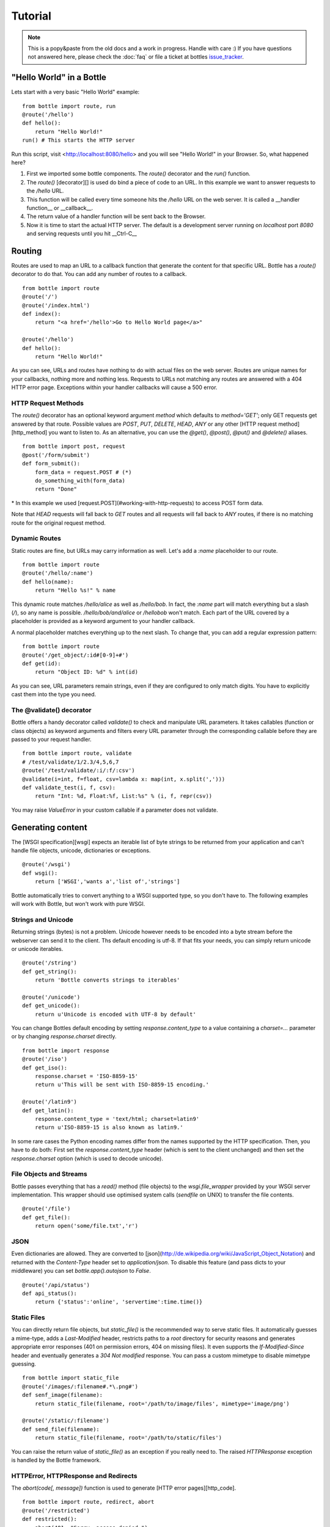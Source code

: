 .. module:: bottle

.. _apache: http://www.apache.org/
.. _cherrypy: http://www.cherrypy.org/
.. _decorator: http://docs.python.org/glossary.html#term-decorator
.. _fapws3: http://github.com/william-os4y/fapws3
.. _flup: http://trac.saddi.com/flup
.. _http_code: http://www.w3.org/Protocols/rfc2616/rfc2616-sec10.html
.. _http_method: http://www.w3.org/Protocols/rfc2616/rfc2616-sec9.html
.. _mako: http://www.makotemplates.org/
.. _mod_wsgi: http://code.google.com/p/modwsgi/
.. _paste: http://pythonpaste.org/
.. _wsgi: http://www.wsgi.org/wsgi/
.. _issue_tracker: http://github.com/defnull/bottle/issues

========
Tutorial
========

.. note::

    This is a popy&paste from the old docs and a work in progress. Handle with care :) If you have questions not answered here, please check the :doc:`faq` or file a ticket at bottles issue_tracker_.


"Hello World" in a Bottle
================================================================================

Lets start with a very basic "Hello World" example::

    from bottle import route, run
    @route('/hello')
    def hello():
        return "Hello World!"
    run() # This starts the HTTP server

Run this script, visit <http://localhost:8080/hello> and you will see "Hello World!" in your Browser. So, what happened here?

1. First we imported some bottle components. The `route()` decorator and the `run()` function. 
2. The `route()` [decorator][] is used do bind a piece of code to an URL. In this example we want to answer requests to the `/hello` URL.
3. This function will be called every time someone hits the `/hello` URL on the web server. It is called a __handler function__ or __callback__.
4. The return value of a handler function will be sent back to the Browser.
5. Now it is time to start the actual HTTP server. The default is a development server running on *localhost* port *8080* and serving requests until you hit __Ctrl-C__






Routing
================================================================================

Routes are used to map an URL to a callback function that generate the content for that specific URL. Bottle has a `route()` decorator to do that. You can add any number of routes to a callback.

::

    from bottle import route
    @route('/')
    @route('/index.html')
    def index():
        return "<a href='/hello'>Go to Hello World page</a>"
    
    @route('/hello')
    def hello():
        return "Hello World!"

As you can see, URLs and routes have nothing to do with actual files on the web server. Routes are unique names for your callbacks, nothing more and nothing less. Requests to URLs not matching any routes are answered with a 404 HTTP error page. Exceptions within your handler callbacks will cause a 500 error. 



HTTP Request Methods
--------------------------------------------------------------------------------

The `route()` decorator has an optional keyword argument `method` which defaults to `method='GET'`; only GET requests get answered by that route.
Possible values are `POST`, `PUT`, `DELETE`, `HEAD`, `ANY` or any other [HTTP request method][http_method] you want to listen to. As an alternative, you can use the `@get()`, `@post()`, `@put()` and `@delete()` aliases.

::

    from bottle import post, request
    @post('/form/submit')
    def form_submit():
        form_data = request.POST # (*)
        do_something_with(form_data)
        return "Done"

\* In this example we used [request.POST](#working-with-http-requests) to access POST form data.

Note that `HEAD` requests will fall back to `GET` routes and all requests will fall back to `ANY` routes, if there is no matching route for the original request method.



.. _tutorial-dynamic-routes:
Dynamic Routes
--------------------------------------------------------------------------------

Static routes are fine, but URLs may carry information as well. Let's add a `:name` placeholder to our route.

::

    from bottle import route
    @route('/hello/:name')
    def hello(name):
        return "Hello %s!" % name

This dynamic route matches `/hello/alice` as well as `/hello/bob`. In fact, the `:name` part will match everything but a slash (`/`), so any name is possible. `/hello/bob/and/alice` or `/hellobob` won't match. Each part of the URL covered by a placeholder is provided as a keyword argument to your handler callback.

A normal placeholder matches everything up to the next slash. To change that, you can add a regular expression pattern::

    from bottle import route
    @route('/get_object/:id#[0-9]+#')
    def get(id):
        return "Object ID: %d" % int(id)

As you can see, URL parameters remain strings, even if they are configured to only match digits. You have to explicitly cast them into the type you need.



The @validate() decorator
--------------------------------------------------------------------------------

Bottle offers a handy decorator called `validate()` to check and manipulate URL parameters. It takes callables (function or class objects) as keyword arguments and filters every URL parameter through the corresponding callable before they are passed to your request handler.

::

    from bottle import route, validate
    # /test/validate/1/2.3/4,5,6,7
    @route('/test/validate/:i/:f/:csv')
    @validate(i=int, f=float, csv=lambda x: map(int, x.split(',')))
    def validate_test(i, f, csv):
        return "Int: %d, Float:%f, List:%s" % (i, f, repr(csv))

You may raise `ValueError` in your custom callable if a parameter does not validate.






Generating content
================================================================================

The [WSGI specification][wsgi] expects an iterable list of byte strings to be returned from your application and can't handle file objects, unicode, dictionaries or exceptions.

::

    @route('/wsgi')
    def wsgi():
        return ['WSGI','wants a','list of','strings']

Bottle automatically tries to convert anything to a WSGI supported type, so you
don't have to. The following examples will work with Bottle, but won't work with
pure WSGI.



Strings and Unicode
--------------------------------------------------------------------------------

Returning strings (bytes) is not a problem. Unicode however needs to be encoded into a byte stream before 
the webserver can send it to the client. Ths default encoding is utf-8. If that fits your needs, you can 
simply return unicode or unicode iterables.

::

    @route('/string')
    def get_string():
        return 'Bottle converts strings to iterables'
    
    @route('/unicode')
    def get_unicode():
        return u'Unicode is encoded with UTF-8 by default'

You can change Bottles default encoding by setting `response.content_type` to a value containing a `charset=...` parameter or by changing `response.charset` directly.

::

    from bottle import response
    @route('/iso')
    def get_iso():
        response.charset = 'ISO-8859-15'
        return u'This will be sent with ISO-8859-15 encoding.'

    @route('/latin9')
    def get_latin():
        response.content_type = 'text/html; charset=latin9'
        return u'ISO-8859-15 is also known as latin9.'

In some rare cases the Python encoding names differ from the names supported by the HTTP specification. Then, you have to do both: First set the `response.content_type` header (which is sent to the client unchanged) and then set the `response.charset` option (which is used to decode unicode).



File Objects and Streams
--------------------------------------------------------------------------------

Bottle passes everything that has a `read()` method (file objects) to the `wsgi.file_wrapper` provided by your WSGI server implementation. This wrapper should use optimised system calls (`sendfile` on UNIX) to transfer the file contents.

::

    @route('/file')
    def get_file():
        return open('some/file.txt','r')



JSON
--------------------------------------------------------------------------------

Even dictionaries are allowed. They are converted to [json](http://de.wikipedia.org/wiki/JavaScript_Object_Notation) and returned with the `Content-Type` header set to `application/json`. To disable this feature (and pass dicts to your middleware) you can set `bottle.app().autojson` to `False`.

::

    @route('/api/status')
    def api_status():
        return {'status':'online', 'servertime':time.time()}



Static Files
--------------------------------------------------------------------------------

You can directly return file objects, but `static_file()` is the recommended way to serve static files. It automatically guesses a mime-type, adds a `Last-Modified` header, restricts paths to a `root` directory for security reasons and generates appropriate error responses (401 on permission errors, 404 on missing files). It even supports the `If-Modified-Since` header and eventually generates a `304 Not modified` response. You can pass a custom mimetype to disable mimetype guessing.

::

    from bottle import static_file
    @route('/images/:filename#.*\.png#')
    def senf_image(filename):
        return static_file(filename, root='/path/to/image/files', mimetype='image/png')
    
    @route('/static/:filename')
    def send_file(filename):
        return static_file(filename, root='/path/to/static/files')

You can raise the return value of `static_file()` as an exception if you really need to. The raised `HTTPResponse` exception is handled by the Bottle framework. 



HTTPError, HTTPResponse and Redirects
--------------------------------------------------------------------------------

The `abort(code[, message])` function is used to generate [HTTP error pages][http_code].

::

    from bottle import route, redirect, abort
    @route('/restricted')
    def restricted():
        abort(401, "Sorry, access denied.")

To redirect a client to a different URL, you can send a `303 See Other` response with the `Location` header set to the new URL. `redirect(url[, code])` does that for you. You may provide a different HTTP status code as a second parameter.

::

    from bottle import redirect
    @route('/wrong/url')
    def wrong():
        redirect("/right/url")

Both functions interrupt your handler code by raising a `HTTPError` exception.

You can return `HTTPError` exceptions instead of raising them. This is faster than raising and capturing Exceptions, but does exactly the same.

::

    from bottle import HTTPError
    @route('/denied')
    def denied():
        return HTTPError(401, 'Access denied!')



Exceptions
--------------------------------------------------------------------------------

All exceptions other than `HTTPResponse` or `HTTPError` will result in a `500 Internal Server Error` response, so they won't crash your WSGI server. You can turn off this behaviour to handle exceptions in your middleware by setting `bottle.app().catchall` to `False`.






Working with HTTP Requests
================================================================================

Bottle parses the HTTP request data into a thread-save `request` object and provides some useful tools and methods to access this data. Most of the parsing happens on demand, so you won't see any overhead if you don't need the result. Here is a short summary:

* `request[key]`: A shortcut for `request.environ[key]`
* `request.environ`: WSGI environment dictionary. Use this with care.
* `request.app`: Currently used Bottle instance (same as `bottle.app()`)
* `request.method`: HTTP request-method (GET,POST,PUT,DELETE,...).
* `request.query_string`: HTTP query-string (http://host/path?query_string)
* `request.path`: Path string that matched the current route.
* `request.fullpath`: Full path including the `SCRIPT_NAME` part.
* `request.url`: The full URL as requested by the client (including `http(s)://` and hostname)
* `request.input_length` The Content-Length header (if present) as an integer.
* `request.header`: HTTP header dictionary.
* `request.GET`: The parsed content of `request.query_string` as a dict. Each value may be a string or a list of strings.
* `request.POST`: A dict containing parsed form data. Supports URL- and multipart-encoded form data. Each value may be a string, a file or a list of strings or files.
* `request.COOKIES`: The cookie data as a dict.
* `request.params`: A dict containing both, `request.GET` and `request.POST` data.
* `request.body`: The HTTP body of the request as a buffer object.
* `request.auth`: HTTP authorisation data as a named tuple. (experimental)
* `request.get_cookie(key[, default])`: Returns a specific cookie and decodes secure cookies. (experimental)



Cookies
--------------------------------------------------------------------------------

Bottle stores cookies sent by the client in a dictionary called `request.COOKIES`. To create new cookies, the method `response.set_cookie(name, value[, **params])` is used. It accepts additional parameters as long as they are valid cookie attributes supported by [SimpleCookie](http://docs.python.org/library/cookie.html#morsel-objects).

::

    from bottle import response
    response.set_cookie('key','value', path='/', domain='example.com', secure=True, expires=+500, ...)

To set the `max-age` attribute use the `max_age` name.

TODO: It is possible to store python objects and lists in cookies. This produces signed cookies, which are pickled and unpickled automatically. 



GET and POST values
--------------------------------------------------------------------------------

Query strings and/or POST form submissions are parsed into dictionaries and made
available as `request.GET` and `request.POST`. Multiple values per
key are possible, so each value of these dictionaries may contain a string
or a list of strings.

You can use `.getone(key[, default])` to get a single value only.

::

    from bottle import route, request
    @route('/search', method='POST')
    def do_search():
        query = request.POST.getone('query', '').strip()
        if not query:
            return "You didn't supply a search query."
        else:
            return 'You searched for %s.' % query



File Uploads
--------------------------------------------------------------------------------

Bottle handles file uploads similar to normal POST form data. Instead of strings, you will get file-like objects. 

::

    from bottle import route, request
    @route('/upload', method='POST')
    def do_upload():
        datafile = request.POST.get('datafile')
        return datafile.read()

Here is an example HTML Form for file uploads::

    <form action="/upload" method="post" enctype="multipart/form-data">
      <input name="datafile" type="file" />
    </form>






Templates
================================================================================

Bottle uses its own little template engine by default. You can use a template by
calling `template(template_name, **template_arguments)` and returning
the result.

::

    @route('/hello/:name')
    def hello(name):
        return template('hello_template', username=name)

This will load the template `hello_template.tpl` with the `username` variable set to the URL `:name` part and return the result as a string.

The `hello_template.tpl` file could look like this::

    <h1>Hello {{username}}</h1>
    <p>How are you?</p>



Template search path
--------------------------------------------------------------------------------

The list `bottle.TEMPLATE_PATH` is used to map template names to actual 
file names. By default, this list contains `['./%s.tpl', './views/%s.tpl']`.



Template caching
--------------------------------------------------------------------------------

Templates are cached in memory after compilation. Modifications made to 
the template file will have no affect until you clear the template 
cache. Call `bottle.TEMPLATES.clear()` to do so.



Template Syntax
--------------------------------------------------------------------------------

The template syntax is a very thin layer around the Python language. 
It's main purpose is to ensure correct indention of blocks, so you 
can format your template without worrying about indentions. Here is the 
complete syntax description:

* `%...` starts a line of python code. You don't have to worry about indentions. Bottle handles that for you.
* `%end` closes a Python block opened by `%if ...`, `%for ...` or other block statements. Explicitly closing of blocks is required.
* `{{...}}` prints the result of the included python statement.
* `%include template_name optional_arguments` allows you to include other templates.
* Every other line is returned as text.

Example::

    %header = 'Test Template'
    %items = [1,2,3,'fly']
    %include http_header title=header, use_js=['jquery.js', 'default.js']
    <h1>{{header.title()}}</h1>
    <ul>
    %for item in items:
      <li>
        %if isinstance(item, int):
          Zahl: {{item}}
        %else:
          %try:
            Other type: ({{type(item).__name__}}) {{repr(item)}}
          %except:
            Error: Item has no string representation.
          %end try-block (yes, you may add comments here)
        %end
        </li>
      %end
    </ul>
    %include http_footer






Using WSGI and Middleware
================================================================================

A call to `bottle.default_app()` returns your WSGI application. After applying as many WSGI middleware modules as you like, you can tell 
`bottle.run()` to use your wrapped application, instead of the default one.

::

    from bottle import default_app, run
    app = default_app()
    newapp = YourMiddleware(app)
    run(app=newapp)



How default_app() works
--------------------------------------------------------------------------------

Bottle creates a single instance of `bottle.Bottle()` and uses it as a default for most of the modul-level decorators and the `bottle.run()` routine. 
`bottle.default_app()` returns (or changes) this default. You may, however, create your own instances of `bottle.Bottle()`.

::

    from bottle import Bottle, run
    mybottle = Bottle()
    @mybottle.route('/')
    def index():
      return 'default_app'
    run(app=mybottle)






Development
================================================================================

Bottle has two features that may be helpfull during development.



Debug Mode
--------------------------------------------------------------------------------

In debug mode, bottle is much more verbose and tries to help you finding 
bugs. You should never use debug mode in production environments.

::

    import bottle
    bottle.debug(True)

This does the following:

* Exceptions will print a stacktrace
* Error pages will contain that stacktrace
* Templates will not be cached.



Auto Reloading
--------------------------------------------------------------------------------

During development, you have to restart the server a lot to test your 
recent changes. The auto reloader can do this for you. Every time you 
edit a module file, the reloader restarts the server process and loads 
the newest version of your code. 

::

    from bottle import run
    run(reloader=True)

How it works: The main process will not start a server, but spawn a new 
child process using the same command line agruments used to start the 
main process. All module level code is executed at least twice! Be 
carefull.

The child process will have `os.environ['BOTTLE_CHILD']` set to `true` 
and start as a normal non-reloading app server. As soon as any of the 
loaded modules changes, the child process is terminated and respawned by 
the main process. Changes in template files will not trigger a reload. 
Please use debug mode to deactivate template caching.

The reloading depends on the ability to stop the child process. If you are
running on Windows or any other operating system not supporting 
`signal.SIGINT` (which raises `KeyboardInterrupt` in Python), 
`signal.SIGTERM` is used to kill the child. Note that exit handlers and 
finally clauses, etc., are not executed after a `SIGTERM`.



Deployment
================================================================================

Bottle uses the build-in `wsgiref.SimpleServer` by default. This non-threading
HTTP server is perfectly fine for development and early production,
but may become a performance bottleneck when server load increases.

There are three ways to eliminate this bottleneck:

* Use a multi-threaded server adapter
* Spread the load between multiple bottle instances
* Do both



Multi-Threaded Server
--------------------------------------------------------------------------------

The easiest way to increase performance is to install a multi-threaded and
WSGI-capable HTTP server like [Paste][paste], [flup][flup], [cherrypy][cherrypy]
or [fapws3][fapws3] and use the corresponding bottle server-adapter.

::

    from bottle import PasteServer, FlupServer, FapwsServer, CherryPyServer
    bottle.run(server=PasteServer) # Example
    
If bottle is missing an adapter for your favorite server or you want to tweak
the server settings, you may want to manually set up your HTTP server and use
`bottle.default_app()` to access your WSGI application.

::

    def run_custom_paste_server(self, host, port):
        myapp = bottle.default_app()
        from paste import httpserver
        httpserver.serve(myapp, host=host, port=port)



Multiple Server Processes
--------------------------------------------------------------------------------

A single Python process can only utilise one CPU at a time, even if 
there are more CPU cores available. The trick is to balance the load 
between multiple independent Python processes to utilise all of your 
CPU cores.

Instead of a single Bottle application server, you start one instances 
of your server for each CPU core available using different local port 
(localhost:8080, 8081, 8082, ...). Then a high performance load 
balancer acts as a reverse proxy and forwards each new requests to 
a random Bottle processes, spreading the load between all available 
backed server instances. This way you can use all of your CPU cores and 
even spread out the load between different physical servers.

But there are a few drawbacks:

* You can't easily share data between multiple Python processes.
* It takes a lot of memory to run several copies of Python and Bottle at the same time.

One of the fastest load balancer available is [pound](http://www.apsis.ch/pound/) but most common web servers have a proxy-module that can do the work just fine.

I'll add examples for [lighttpd](http://www.lighttpd.net/) and 
[Apache](http://www.apache.org/) web servers soon.



Apache mod_wsgi
--------------------------------------------------------------------------------

Instead of running your own HTTP server from within Bottle, you can 
attach Bottle applications to an [Apache server][apache] using 
[mod_wsgi][] and Bottles WSGI interface.

All you need is an `app.wsgi` file that provides an 
`application` object. This object is used by mod_wsgi to start your 
application and should be a WSGI conform Python callable.

File ``/var/www/yourapp/app.wsgi``::

    # Change working directory so relative paths (and template lookup) work again
    os.chdir(os.path.dirname(__file__))
    
    import bottle
    # ... add or import your bottle app code here ...
    # Do NOT use bottle.run() with mod_wsgi
    application = bottle.default_app()

The Apache configuration may look like this::

    <VirtualHost *>
        ServerName example.com
        
        WSGIDaemonProcess yourapp user=www-data group=www-data processes=1 threads=5
        WSGIScriptAlias / /var/www/yourapp/app.wsgi
        
        <Directory /var/www/yourapp>
            WSGIProcessGroup yourapp
            WSGIApplicationGroup %{GLOBAL}
            Order deny,allow
            Allow from all
        </Directory>
    </VirtualHost>



Google AppEngine
--------------------------------------------------------------------------------

I didn't test this myself but several Bottle users reported that this 
works just fine::

    import bottle
    from google.appengine.ext.webapp import util 
    # ... add or import your bottle app code here ...
    # Do NOT use bottle.run() with AppEngine
    util.run_wsgi_app(bottle.default_app())




Good old CGI
--------------------------------------------------------------------------------

CGI is slow as hell, but it works::

    import bottle
    # ... add or import your bottle app code here ...
    bottle.run(server=bottle.CGIServer)






Glossary
========

.. glossary::

   environ
      A structure where information about all documents under the root is
      saved, and used for cross-referencing.  The environment is pickled
      after the parsing stage, so that successive runs only need to read
      and parse new and changed documents.

   source directory
      The directory which, including its subdirectories, contains all
      source files for one Sphinx project.

